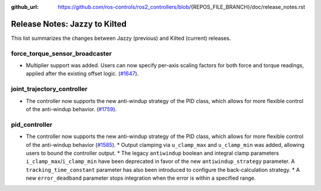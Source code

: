 :github_url: https://github.com/ros-controls/ros2_controllers/blob/{REPOS_FILE_BRANCH}/doc/release_notes.rst

Release Notes: Jazzy to Kilted
^^^^^^^^^^^^^^^^^^^^^^^^^^^^^^^^^^^^^
This list summarizes the changes between Jazzy (previous) and Kilted (current) releases.

force_torque_sensor_broadcaster
*******************************
* Multiplier support was added. Users can now specify per–axis scaling factors for both force and torque readings, applied after the existing offset logic. (`#1647 <https://github.com/ros-controls/ros2_controllers/pull/1647/files>`__).

joint_trajectory_controller
*******************************
* The controller now supports the new anti-windup strategy of the PID class, which allows for more flexible control of the anti-windup behavior. (`#1759 <https://github.com/ros-controls/ros2_controllers/pull/1759>`__).

pid_controller
*******************************
* The controller now supports the new anti-windup strategy of the PID class, which allows for more flexible control of the anti-windup behavior (`#1585 <https://github.com/ros-controls/ros2_controllers/pull/1585>`__).
  * Output clamping via ``u_clamp_max`` and ``u_clamp_min`` was added, allowing users to bound the controller output.
  * The legacy ``antiwindup`` boolean and integral clamp parameters ``i_clamp_max``/``i_clamp_min`` have been deprecated in favor of the new ``antiwindup_strategy`` parameter. A ``tracking_time_constant`` parameter has also been introduced to configure the back-calculation strategy.
  * A new ``error_deadband`` parameter stops integration when the error is within a specified range.